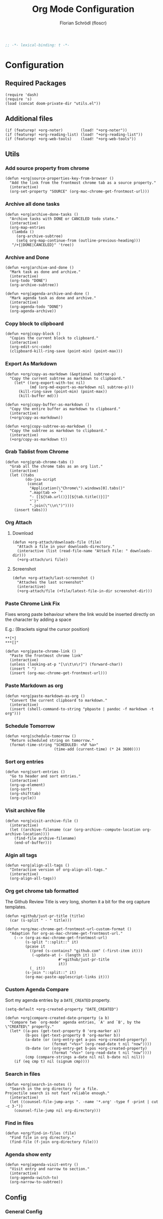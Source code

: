 #+TITLE: Org Mode Configuration
#+AUTHOR: Florian Schrödl (floscr)
#+PROPERTY: header-args :tangle yes
#+STARTUP: org-startup-folded: showall
#+BEGIN_SRC emacs-lisp
;; -*- lexical-binding: t -*-
#+END_SRC

* Configuration
** Required Packages

#+BEGIN_SRC elisp
(require 'dash)
(require 's)
(load (concat doom-private-dir "utils.el"))
#+END_SRC

** Additional files

#+BEGIN_SRC elisp
(if (featurep! +org-noter)        (load! "+org-noter"))
(if (featurep! +org-reading-list) (load! "+org-reading-list"))
(if (featurep! +org-web-tools)    (load! "+org-web-tools"))
#+END_SRC

** Utils
*** Add source property from chrome

#+BEGIN_SRC elisp
(defun +org|source-properties-key-from-browser ()
  "Add the link from the frontmost chrome tab as a source property."
  (interactive)
  (org-set-property "SOURCE" (org-mac-chrome-get-frontmost-url)))
#+END_SRC

*** Archive all done tasks

#+BEGIN_SRC elisp :tangle no
(defun +org|archive-done-tasks ()
  "Archive tasks with DONE or CANCELED todo state."
  (interactive)
  (org-map-entries
   (lambda ()
     (org-archive-subtree)
     (setq org-map-continue-from (outline-previous-heading)))
   "/+{|DONE|CANCELED}" 'tree))
#+END_SRC

*** Archive and Done

#+BEGIN_SRC elisp
(defun +org|archive-and-done ()
  "Mark task as done and archive."
  (interactive)
  (org-todo "DONE")
  (org-archive-subtree))

(defun +org|agenda-archive-and-done ()
  "Mark agenda task as done and archive."
  (interactive)
  (org-agenda-todo "DONE")
  (org-agenda-archive))
#+END_SRC

*** Copy block to clipboard

#+BEGIN_SRC elisp
(defun +org|copy-block ()
  "Copies the current block to clipboard."
  (interactive)
  (org-edit-src-code)
  (clipboard-kill-ring-save (point-min) (point-max)))
#+END_SRC

*** Export As Markdown

#+BEGIN_SRC elisp
(defun +org/copy-as-markdown (&optional subtree-p)
  "Copy the current subtree as markdown to clipboard."
    (let* ((org-export-with-toc nil)
           (md (org-md-export-as-markdown nil subtree-p)))
      (kill-ring-save (point-min) (point-max))
      (kill-buffer md)))

(defun +org|copy-buffer-as-markdown ()
  "Copy the entire buffer as markdown to clipboard."
  (interactive)
  (+org/copy-as-markdown))

(defun +org|copy-subtree-as-markdown ()
  "Copy the subtree as markdown to clipboard."
  (interactive)
  (+org/copy-as-markdown t))
#+END_SRC

*** Grab Tablist from Chrome

#+BEGIN_SRC elisp
(defun +org|grab-chrome-tabs ()
  "Grab all the chrome tabs as an org list."
  (interactive)
  (let ((tabs
         (do-jxa-script
          (concat
           "Application(\"Chrome\").windows[0].tabs()"
           ".map(tab => `"
           "- [[${tab.url()}][${tab.title()}]]"
           "`)"
           ".join(\"\\n\")"))))
    (insert tabs)))
#+END_SRC

*** Org Attach
**** Download

#+BEGIN_SRC elisp
(defun +org-attach/downloads-file (file)
  "Attach a file in your downloads-directory."
  (interactive (list (read-file-name "Attach File: " downloads-dir)))
  (+org-attach/uri file))
#+END_SRC

**** Screenshot

#+BEGIN_SRC elisp
(defun +org-attach/last-screenshot ()
  "Attaches the last screenshot"
  (interactive)
  (+org-attach/file (+file/latest-file-in-dir screenshot-dir)))
#+END_SRC

*** Paste Chrome Link Fix

Fixes wrong paste behaviour where the link would be inserted directly on the character by adding a space

E.g.: (Brackets signal the cursor position)

: **[*]
: ***[]"

#+BEGIN_SRC elisp
(defun +org|paste-chrome-link ()
  "Paste the frontmost chrome link"
  (interactive)
  (unless (looking-at-p "[\s\t\n\r]") (forward-char))
  (insert " ")
  (insert (org-mac-chrome-get-frontmost-url)))
#+END_SRC

*** Paste Markdown as org

#+BEGIN_SRC elisp
(defun +org|paste-markdown-as-org ()
  "Convert the current clipboard to markdown."
  (interactive)
  (insert (shell-command-to-string "pbpaste | pandoc -f markdown -t org")))
#+END_SRC

*** Schedule Tomorrow
:PROPERTIES:
:SOURCE:   [[https://github.com/xandeer/.doom/blob/master/modules/private/xandeer/+org.el][.doom/+org.el at master · xandeer/.doom]]
:END:

#+BEGIN_SRC elisp
(defun +org|schedule-tomorrow ()
  "Return scheduled string on tomorrow."
  (format-time-string "SCHEDULED: <%F %a>"
                      (time-add (current-time) (* 24 3600))))
#+END_SRC

*** Sort org entries

#+BEGIN_SRC elisp
(defun +org|sort-entries ()
  "Go to header and sort entries."
  (interactive)
  (org-up-element)
  (org-sort)
  (org-shifttab)
  (org-cycle))
#+END_SRC

*** Visit archive file

#+BEGIN_SRC elisp
(defun +org|visit-archive-file ()
  (interactive)
  (let ((archive-filename (car (org-archive--compute-location org-archive-location))))
    (find-file archive-filename)
    (end-of-buffer)))
#+END_SRC

*** Algin all tags

#+BEGIN_SRC elisp
(defun +org|align-all-tags ()
  "Interactive version of org-align-all-tags."
  (interactive)
  (org-align-all-tags))
#+END_SRC

*** Org get chrome tab formatted

The Github Review Title is very long,
shorten it a bit for the org capture templates.

#+BEGIN_SRC elisp
(defun +github/just-pr-title (title)
  (car (s-split " · " title)))

(defun +org/mac-chrome-get-frontmost-url-custom-format ()
  "Adaption for org-as-mac-chrome-get-frontmost-url."
    (--> (org-as-mac-chrome-get-frontmost-url)
         (s-split "::split::" it)
         (pcase it
           ((pred (s-contains? "github.com" (-first-item it)))
            (-update-at (- (length it) 1)
                        #'+github/just-pr-title
                        it))
           (_ it))
         (s-join "::split::" it)
         (org-mac-paste-applescript-links it)))
#+END_SRC

*** Custom Agenda Compare

Sort my agenda entries by a ~DATE_CREATED~ property.

#+BEGIN_SRC elisp
(setq-default +org-created-property "DATE_CREATED")
#+END_SRC

#+BEGIN_SRC elisp
(defun +org|compare-created-date-property (a b)
  "Compare two `org-mode' agenda entries, `A' and `B', by the \"CREATED\" property."
  (let* ((a-pos (get-text-property 0 'org-marker a))
         (b-pos (get-text-property 0 'org-marker b))
         (a-date (or (org-entry-get a-pos +org-created-property)
                     (format "<%s>" (org-read-date t nil "now"))))
         (b-date (or (org-entry-get b-pos +org-created-property)
                     (format "<%s>" (org-read-date t nil "now"))))
         (cmp (compare-strings a-date nil nil b-date nil nil)))
    (if (eq cmp t) nil (signum cmp))))
#+END_SRC

*** Search in files

#+BEGIN_SRC elisp
(defun +org|search-in-notes ()
  "Search in the org directory for a file.
Projectile search is not fast reliable enough."
  (interactive)
  (let ((counsel-file-jump-args ". -name '*.org' -type f -print | cut -c 3-"))
    (counsel-file-jump nil org-directory)))
#+END_SRC

*** Find in files

#+BEGIN_SRC elisp
(defun +org/find-in-files (file)
  "Find file in org directory."
  (find-file (f-join org-directory file)))
#+END_SRC
*** Agenda show enty

#+BEGIN_SRC elisp
(defun +org|agenda-visit-entry ()
  "Visit entry and narrow to section."
  (interactive)
  (org-agenda-switch-to)
  (org-narrow-to-subtree))
#+END_SRC

** Config
*** General Config
**** Todo Keywords

#+BEGIN_SRC elisp
(after! org
  :config
  (setq org-todo-keywords
        '((sequence "ACTIVE(a)" "NEXT(n)" "|" "DONE")
          (sequence "TODO(t)" "|" "DONE(x)")
          (sequence "[ ]([)" "|" "[X](])")
          (sequence "PROJECT(p)" "|" "DONE")
          (sequence "NOTE(N)")
          (sequence "WAITING(w)" "LATER(l)" "SOMEDAY(s)" "|" "DONE" "CANCELLED(c)"))
   org-todo-keyword-faces
   '(("ACTIVE" :inherit warning :weight bold)
     ("NEXT" :inherit warning :weight bold)
     ("NOTE" :inherit warning :weight bold)
     ("WAITING" :inherit default :weight bold)
     ("SOMEDAY" :inherit default :weight bold)
     ("LATER" :inherit default :weight bold)
     ("PROJECT" :inherit 'org-todo :weight bold))))
#+END_SRC

**** Attachments

#+BEGIN_SRC elisp
(after! org
  :config
  (add-to-list 'org-link-abbrev-alist (cons "attach" (abbreviate-file-name org-attach-directory))))
#+END_SRC

**** Projectile Ignore

#+BEGIN_SRC elisp
(after! projectile
  (add-to-list 'projectile-globally-ignored-file-suffixes ".org_archive")
  (add-to-list 'projectile-globally-ignored-file-suffixes ".DS_Store"))
#+END_SRC

**** Org variables

#+BEGIN_SRC elisp
(setq
 org-directory (expand-file-name "~/Dropbox/org")
 org-pinboard-dir org-directory
 org-pinboard-file (concat org-pinboard-dir "/Bookmarks/bookmarks.org")
 org-pinboard-archive-file (concat org-pinboard-dir "/Bookmarks/.archive/pinboard.org")
 org-default-notes-file (concat org-directory "/inbox.org")
 org-shopping-list-file (concat org-directory "/shoppinglist.org")
 +org-reading-list-file (concat org-directory "/reading-list.org"))

(after! org
  :config
  (setq
   org-tags-column (- fill-column)
   org-image-actual-width 600
   org-default-notes-file (concat org-directory "/inbox.org")))
#+END_SRC

**** Latex

Needs ~dvisvgm~

#+BEGIN_SRC elisp
(setq org-latex-create-formula-image-program 'dvisvgm)
#+END_SRC

*** Refile Targets

#+BEGIN_SRC elisp
(defun expand-org-file-names (xs)
  (mapcar (λ (x) (expand-file-name x org-directory)) xs))

(setq level-1-refile-targets
      (expand-org-file-names
       '("reading-list.org"
         "cooking.org"
         ;; "books.org"
         "programming.org"
         "shoppinglist.org")))

(setq max-level-2-refile-targets
      (expand-org-file-names
       '("Emacs.org"
         "art.org"
         "diary"
         "games.org"
         "hardware.org"
         "home.org"
         "inbox.org"
         "mealplan.org"
         "misc.org"
         "movies.org"
         "music.org"
         "osx.org"
         "personal.org"
         "podcasts.org"
         "projects.org"
         "sleep.org"
         "sports.org"
         "travel.org"
         "Work/work.org")))

(defun level-1-refile-targets () level-1-refile-targets)

(defun max-level-2-refile-targets () max-level-2-refile-targets)

(after! org
  :config
  (setq org-refile-targets (quote ((nil :maxlevel . 5)
                                   (max-level-2-refile-targets :maxlevel . 2)
                                   (level-1-refile-targets :level . 1)))
        org-agenda-refile org-agenda-files))
#+END_SRC
*** Journal

#+BEGIN_SRC elisp :tangle no
(defvar org-journal-dir-default "~/Dropbox/org/journal")
(defvar org-journal-dir-diary "~/Dropbox/org/diary")

(setq org-journal-dir org-journal-dir-default)
(setq org-journal-file-format "%Y-%m-%d")
(setq org-journal-date-prefix "#+TITLE: ")
(setq org-journal-date-format "%A, %B %d %Y")
(setq org-journal-time-prefix "* ")
(setq org-journal-time-format "")
#+END_SRC

*** Org Capture
**** Org Capture Config

#+BEGIN_SRC elisp
(setq +org-capture-frame-parameters
  `((name . "org-capture")
    (width . 120)
    (height . 35)
    (transient . t)))
#+END_SRC

**** Add created property after capture

#+BEGIN_SRC elisp
(defun +org|add-created-date-property ()
  "Add DATE_CAPTURED property to the current item."
  (interactive)
  (org-set-property +org-created-property (format-time-string  "[%Y-%m-%d %a %H:%M]")))

(add-hook 'org-capture-before-finalize-hook '+org|add-created-date-property)
#+END_SRC

**** Org Capture Templates

#+BEGIN_SRC elisp
(defun org-capture-bookmark-pair ()
  (split-string (org-as-mac-chrome-get-frontmost-url) "::split::"))

(defun org-capture-bookmark-string-url ()
  (car (org-capture-bookmark-pair)))

(defun org-capture-bookmark-string-description ()
  (cadr (org-capture-bookmark-pair)))

(after! org
  :config
  (setq org-capture-templates
        `(("t" "todo" entry
           (file org-default-notes-file)
           "* TODO %?")

          ("c" "Calendar Event" entry
           (file+headline ,(concat org-directory "/home.org") "Calendar")
           "* %?")

          ("e" "Emacs Todo" entry
           (file+headline ,(concat org-directory "/emacs.org") "Emacs Todos")
           "* TODO %?")

          ("p" "Pin Bookmark" entry (file+headline org-pinboard-file "Pinboard")
           "* %(org-capture-bookmark-string-description)%?\n:PROPERTIES:\n:URL:  %(org-capture-bookmark-string-url)\n:TIME: %U\n:END:")

          ("rr" "Add to reading list" entry (file+headline +org-reading-list-file "Reading List")
           "* TODO %(org-mac-chrome-get-frontmost-url)%?")

          ("rw" "Add to watching list" entry (file+headline +org-reading-list-file "Watching List")
           "* TODO %(org-mac-chrome-get-frontmost-url)%?")

          ("C" "Browser" entry
           (file org-default-notes-file)
           "* TODO %(org-mac-chrome-get-frontmost-url)%?")

          ("ww" "Work Task" entry
           (file+headline ,(concat org-directory "/Work/work.org") "Work Todos")
           "* TODO %?")

          ("wr" "Work Review" entry
           (file+headline ,(concat org-directory "/Work/work.org") "Work Todos")
           "* TODO %(+org/mac-chrome-get-frontmost-url-custom-format)%? :REVIEW: "))))
#+END_SRC
*** Src Block Snippets

#+BEGIN_SRC elisp :tangle no
(add-to-list 'org-structure-template-alist '("es" "#+BEGIN_SRC elisp\n?\n#+END_SRC\n"))
(add-to-list 'org-structure-template-alist '("E"  "#+BEGIN_EXAMPLE\n?\n#+END_EXAMPLE"))
(add-to-list 'org-structure-template-alist '("j"  "#+BEGIN_SRC js\n?\n#+END_SRC\n"))
(add-to-list 'org-structure-template-alist '("ps" "#+BEGIN_SRC purescript\n?\n#+END_SRC\n"))
(add-to-list 'org-structure-template-alist '("b"  "#+BEGIN_SRC bash\n?\n#+END_SRC\n"))
(add-to-list 'org-structure-template-alist '("re" "#+BEGIN_SRC reason\n?\n#+END_SRC\n"))
(add-to-list 'org-structure-template-alist '("oc" "#+BEGIN_SRC ocaml\n?\n#+END_SRC\n"))
(add-to-list 'org-structure-template-alist '("rb" "#+BEGIN_SRC ruby\n?\n#+END_SRC\n"))
(add-to-list 'org-structure-template-alist '("md" "#+BEGIN_SRC markdown\n?\n#+END_SRC\n"))
#+END_SRC

*** Agenda
**** Config
***** Agenda Files

#+BEGIN_SRC elisp
(after! org-agenda
  :config
  (setq org-agenda-files
        (--map (f-join org-directory it)
               '("home.org"
                 "inbox.org"
                 "calendar-family.org"
                 "Work/work.org"))))
#+END_SRC

***** Custom Date Property

#+BEGIN_SRC elisp
(after! org-agenda
  (setq-default
   org-agenda-cmp-user-defined #'+org|compare-created-date-property
   org-agenda-sorting-strategy '((agenda habit-down user-defined-up time-up priority-down category-keep)
                                 (todo priority-down category-keep user-defined-up time-up)
                                 (tags priority-down category-keep user-defined-up time-up)
                                 (search category-keep))))
#+END_SRC

**** Bindings

#+BEGIN_SRC elisp
(evil-define-key 'motion org-agenda-mode-map
  "vd" 'org-agenda-day-view
  "ds" 'org-agenda-schedule
  "vw" 'org-agenda-week-view
  "vm" 'org-agenda-month-view
  "vy" 'org-agenda-year-view)
#+END_SRC

**** Custom Agenda Commands

Helper to reset the org agenda custom commands.

#+BEGIN_SRC elisp :tangle no
(setq org-agenda-custom-commands '())
#+END_SRC

***** Opening Tag

#+BEGIN_SRC elisp
(after! org-agenda
#+END_SRC

***** Today View

#+BEGIN_SRC elisp
(add-to-list 'org-agenda-custom-commands
             '("d" "Today" ((agenda "a"
                                    ((org-agenda-prefix-format "  %?-12t% s")
                                     (org-agenda-start-on-weekday nil)
                                     (org-agenda-span 1)
                                     (org-agenda-start-day ".")
                                     (org-agenda-skip-scheduled-if-done t)
                                     (org-agenda-sorting-strategy '(timestamp-up time-up))
                                     (org-agenda-day-view)
                                     (org-super-agenda-groups '((:name "Today" :date today :time-grid t)
                                                                (:name "Overdue" :deadline past :scheduled past)
                                                                (:name "Future" :anything (:scheduled future)))))))))
#+END_SRC

***** All TODO Items

#+BEGIN_SRC elisp
(add-to-list 'org-agenda-custom-commands
             '("x" "Todo Items"
               ((agenda
                 "-REPEATING"
                  ((org-agenda-span 3)
                   (org-agenda-show-all-dates nil)
                   (org-agenda-use-time-grid nil)
                   (org-agenda-start-day ".")
                   (org-agenda-prefix-format '((agenda . "  ")))
                   (org-super-agenda-header-separator "")
                   (org-agenda-sorting-strategy '(scheduled-down ts-down todo-state-down))
                   (org-super-agenda-groups '((:name nil :discard (:tag "REPEATING" :todo "CANCELLED" :scheduled past))))))
                (tags-todo
                 "-WORK"
                 ((org-agenda-prefix-format "  %?-12t% s")
                  (org-agenda-sorting-strategy '(user-defined-down timestamp-down todo-state-down))
                  (org-super-agenda-groups '((:name "Next" :todo ("ACTIVE"))
                                             (:name "Overdue" :scheduled past)
                                             (:name nil :discard (:scheduled t))
                                             (:name "Inbox" :file-path ".*inbox.org$" :order 2)
                                             (:name "Unscheduled" :and (:todo "TODO" :scheduled nil :not (:tag "BACKLOG")) :order 1)
                                             (:name "Backlog" :tag "BACKLOG" :order 3))))))))
#+END_SRC

***** Emacs

#+BEGIN_SRC elisp
(add-to-list 'org-agenda-custom-commands
             '("e" "Emacs Items" alltodo ""
               ((org-agenda-prefix-format "  %?-12t% s")
                (org-agenda-sorting-strategy '(user-defined-down timestamp-down todo-state-down))
                (org-agenda-files (list (f-join org-directory "Emacs.org")))
                (org-super-agenda-groups '((:name "Active" :todo "ACTIVE")
                                           (:name "Next" :todo "NEXT")
                                           (:name "Low Effort" :effort< "0:30")
                                           (:name "Todo" :todo "TODO"))))))
#+END_SRC

***** Work

#+BEGIN_SRC elisp
(add-to-list 'org-agenda-custom-commands
             '("w" "Work Agenda"
               ((agenda "a" ((org-agenda-span 3)
                             (org-agenda-start-on-weekday t)
                             (org-agenda-show-all-dates nil)
                             (org-agenda-use-time-grid 'require-timed)
                             (org-agenda-start-day ".")))
                (tags-todo "+WORK-EVENT"
                   ((org-agenda-sorting-strategy '(user-defined-down timestamp-down time-down))
                    (org-super-agenda-groups '((:name "In Progress" :todo "ACTIVE" :time-grid t)
                                               (:name "DevTools" :tag "DEV_TOOLS" :order 5)
                                               (:name "Meta Work" :tag "META_WORK" :order 5)
                                               (:name "Reviews" :tag "REVIEW" :order 4)
                                               (:name "Tasks" :not (:todo "SOMEDAY" :todo "WAITING" :tag ("BACKLOG" "TEXT" "EMACS")) :order 3)
                                               (:name "Waiting" :todo "WAITING" :order 6)
                                               (:name "Backlog" :tag "BACKLOG" :todo "SOMEDAY" :order 11)
                                               (:name "Reading List" :tag "TEXT" :order 10))))))
               ((org-agenda-hide-tags-regexp "WORK\\|BACKLOG")
                (org-agenda-tag-filter-preset '("+WORK"))
                (org-agenda-files (--map (f-join org-directory it) '("Work/work.org" "inbox.org"))))))
#+END_SRC

***** Calendar

#+BEGIN_SRC elisp
(add-to-list 'org-agenda-custom-commands
             '("c" "Calendar" agenda ""
               ((org-agenda-span 7)
                (org-agenda-start-on-weekday nil)
                (org-agenda-start-day "-1d")
                (org-agenda-tag-filter-preset '("+CALENDAR")))))
#+END_SRC

***** Closing Tag

#+BEGIN_SRC elisp
)
#+END_SRC

*** Clocking
**** Automatically set clocking or todo state
:PROPERTIES:
:SOURCE:   [[https://github.com/magnars/dash.el#-contains-list-element][magnars/dash.el: A modern list library for Emacs]]
:END:

#+BEGIN_SRC elisp
(after! org
#+END_SRC

Clock in when the todo state has been changed to ~ACTIVE~

#+BEGIN_SRC elisp
(defun +org/org-clock-in-if-starting ()
  "Clock in when the task is marked ACTIVE."
  (when (and (string= org-state "ACTIVE")
             (not (string= org-last-state org-state)))
    (org-clock-in)))

(add-hook 'org-after-todo-state-change-hook '+org/org-clock-in-if-starting)
#+END_SRC

Clock out when the todo state is set to a delay state.

#+BEGIN_SRC elisp
(defun +org/org-clock-out-if-waiting ()
  "Clock out when the task is marked WAITING."
  (when (and (-contains? '("WAITING" "SOMEDAY" "CANCELLED") org-state)
             (equal (marker-buffer org-clock-marker) (current-buffer))
             (< (point) org-clock-marker)
             (> (save-excursion (outline-next-heading) (point))
               org-clock-marker)
             (not (string= org-last-state org-state)))
    (org-clock-out)))

(add-hook 'org-after-todo-state-change-hook '+org/org-clock-out-if-waiting)
#+END_SRC

Set the active state when clocking in.

#+BEGIN_SRC elisp
(defun +org/org-set-active-state (&optional args)
  "Set the active state for the current item."
  (org-todo "ACTIVE"))

(advice-add #'org-clock-in :after #'+org/org-set-active-state)
#+END_SRC

#+BEGIN_SRC elisp
)
#+END_SRC

** Package Config
*** Org Caldav

Calendar management using org mode and [[https://github.com/dengste/org-caldav][org-caldav]].

To sync the calendars use ~org-caldav-sync~.

#+BEGIN_SRC elisp
(def-package! org-caldav
  :after org
  :commands (org-caldav-sync)
  :config
  ;; org-caldav-url is set in secrets.el
  (setq org-caldav-calendar-id "family"
        org-caldav-inbox (f-join org-directory "calendar-family.org")
        org-caldav-save-directory doom-cache-dir
        org-icalendar-timezone "Europe/Berlin")
  (setq org-caldav-files (list org-caldav-inbox)))
#+END_SRC

*** Org QL

#+BEGIN_SRC elisp
(def-package! org-ql
  :commands (org-ql-search))
#+END_SRC

*** Org SuperAgenda

#+BEGIN_SRC elisp
(def-package! org-super-agenda
  :after org
  :config
  (org-super-agenda-mode 1)
  ;; Disable org-super-agenda keymap which breaks evil mappings
  (setq org-super-agenda-header-map (make-sparse-keymap)))
#+END_SRC
*** Org Media Info

#+BEGIN_SRC elisp
(def-package! org-media-info
  :commands (org-media-insert-book org-media-insert-book-german))
#+END_SRC


** Bindings
*** Local Leader Bindings
**** Local Leader Mapping

#+BEGIN_SRC elisp
(after! org-agenda
  (map! :map org-agenda-mode-map
        :nm "RET" #'+org|agenda-visit-entry
        :nm [return] #'+org|agenda-visit-entry))
#+END_SRC


#+BEGIN_SRC elisp
(map! :map evil-org-mode-map
      :localleader
      :desc  "Goto Archive"              :m    "$"  #'+org|visit-archive-file
      :desc  "Align Tags"                :m    "%"  #'+org|align-all-tags
      :desc  "Schedule Tomorrow"         :m    "+"  #'+org|schedule-tomorrow
      :desc  "Archive Subtree and Done"  :m    "A"  #'+org|archive-and-done
      :desc  "Cut Subtree"               :m    "C"  #'org-cut-subtree
      :desc  "Grab tabs"                 :m    "P"  #'+org|grab-chrome-tabs
      :desc  "Paste Subtree"             :m    "P"  #'org-paste-subtree
      :desc  "Sort Entries"              :m    "S"  #'+org|sort-entries
      :desc  "Archive Subtree"           :m    "a"  #'org-archive-subtree
      :desc  "Deadline"                  :nve  "d"  #'org-deadline
      :desc  "Filter"                    :nve  "f"  #'org-match-sparse-tree
      :desc  "Set source key to tab"     :m    "k"  #'+org|source-properties-key-from-browser
      :desc  "Create/Edit Todo"          :nve  "o"  #'org-todo
      :desc  "Paste Chrome Link"         :m    "p"  #'+org|paste-chrome-link
      :desc  "Refile"                    :nve  "r"  #'org-refile
      :desc  "Schedule"                  :nve  "s"  #'org-schedule
      :desc  "Tag heading"               :nve  "t"  #'org-set-tags-command
      :desc  "Copy Buffer To Markdown"   :m    "y"  #'+org|copy-buffer-as-markdown

      (:desc "Insert" :prefix "i"
        :desc "Subheadeing" :m "s" (λ!
                                    (call-interactively 'org-insert-subheading)
                                    (evil-insert-state))
        :desc "Inavtive Timestamp" :m "i" 'org-time-stamp-inactive)

      (:desc "Attach" :prefix "F"
        :desc "Downloads File" :m "d" '+org-attach/downloads-file
        :desc "Screenshot" :m "s" '+org-attach/last-screenshot
        :desc "URI" :m "u" '+org-attach/uri
        :desc "File" :m "f" '+org-attach/file)

      (:prefix ("g" . "goto")
        :desc "Org Web Link" "l" #'+org-web-tools/read-url-at-point)

      (:desc "Narrow" :prefix "n"
        :desc "Indirect Buffer Tree" :m "i" #'org-tree-to-indirect-buffer
        :desc "Subtree"              :m "s" #'org-narrow-to-subtree
        :desc "Block"                :m "b" #'org-narrow-to-block
        :desc "Element"              :m "e" #'org-narrow-to-element
        :desc "widen"                :m "w" #'widen))
#+END_SRC

**** Meta Mapping

#+BEGIN_SRC elisp
(map! :niv "s-X" #'+org-capture/open-frame)

(after! org
  (map! :map org-mode-map
          :gni [s-return]   #'+org/insert-item-below
          :gni [s-S-return] #'+org/insert-item-above)

  (map! :map evil-org-mode-map
        :n "s-k" #'org-metaup
        :n "s-j" #'org-metadown))
#+END_SRC

**** Agenda Mapping
***** Evil Customizations

#+BEGIN_SRC elisp
(defun +org/set-evil-org-agenda-keys ()
  (evil-define-key 'motion org-agenda-mode-map
    "da" 'org-agenda-archive
    "dA" '+org|agenda-archive-and-done))

(advice-add #'evil-org-agenda-set-keys :after #'+org/set-evil-org-agenda-keys)
#+END_SRC

***** Fix Window Navigation

#+BEGIN_SRC elisp
(map! :map org-agenda-mode-map
      :desc "Org Window Left" "C-h" #'evil-window-left
      :desc "Org Window Left" "C-l" #'evil-window-right)
#+END_SRC

*** Leader Bindings

#+BEGIN_SRC elisp
(map!
 :leader
 (:desc "Notes" :prefix "n"
   :desc "Emacs"                "e" (λ! (+org/find-in-files "Emacs.org"))
   :desc "Home"                 "h" (λ! (+org/find-in-files "home.org"))
   :desc "Inbox"                "i" (λ! (+org/find-in-files "inbox.org"))
   :desc "Work"                 "w" (λ! (+org/find-in-files "Work/work.org"))
   :desc "Reading List"         "r" #'+org-reading-list/org-open-reading-list-file
   :desc "Store Link"           "y" #'org-store-link
   :desc "Find in notes"        "n" #'+org|search-in-notes
   :desc "Pinboard File"        "B" (λ! (find-file org-pinboard-file))
   :desc "Save All Org Buffers" "S" #'org-save-all-org-buffers
   :desc "Agenda"               "a" #'org-agenda
   :desc "Search Pinboard"      "b" #'helm-org-pinboard

   (:prefix-map ("c" . "clock")
     :desc "Clock In"               "c" #'org-clock-in
     :desc "Clock Out"              "C" #'org-clock-out
     :desc "Mark Default Task"      "d" #'org-clock-mark-default-task
     :desc "Modify Effort Estimate" "e" #'org-clock-modify-effort-estimate
     :desc "Clock In Last"          "l" #'org-clock-in-last
     :desc "Goto Current"           "g" #'org-clock-goto
     :desc "Goto Select"            "G" (λ! (org-clock-goto 'select))
     :desc "Cancel"                 "x" #'org-clock-cancel
     :desc "Timestamp Up"           "=" #'org-clock-timestamps-up
     :desc "Timestamp Down"         "-" #'org-clock-timestamps-down)))
#+END_SRC

